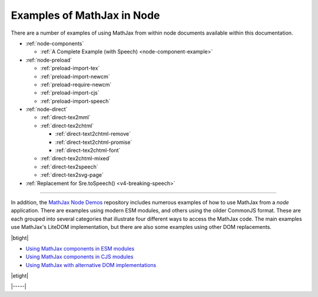 .. _node-examples:

###########################
Examples of MathJax in Node
###########################

There are a number of examples of using MathJax from within node
documents available within this documentation.

* :ref:`node-components`

  * :ref:`A Complete Example (with Speech) <node-component-example>`

* :ref:`node-preload`
  
  * :ref:`preload-import-tex`
  * :ref:`preload-import-newcm`
  * :ref:`preload-require-newcm`
  * :ref:`preload-import-cjs`
  * :ref:`preload-import-speech`

* :ref:`node-direct`

  * :ref:`direct-tex2mml`
  * :ref:`direct-tex2chtml`

    * :ref:`direct-text2chtml-remove`
    * :ref:`direct-text2chtml-promise`
    * :ref:`direct-tex2chtml-font`

  * :ref:`direct-tex2chtml-mixed`
  * :ref:`direct-tex2speech`
  * :ref:`direct-tex2svg-page`

* :ref:`Replacement for Sre.toSpeech() <v4-breaking-speech>`

-----

In addition, the `MathJax Node Demos
<https://github.com/mathjax/MathJax-demos-node#MathJax-demos-node>`__
repository includes numerous examples of how to use MathJax from a
`node` application.  There are examples using modern ESM modules, and
others using the oilder CommonJS format.  These are each grouped into
several categories that illustrate four different ways to access the
MathJax code.  The main examples use MathJax's LiteDOM implementation,
but there are also some examples using other DOM replacements.

|btight|

* `Using MathJax components in ESM modules
  <https://github.com/mathjax/MathJax-demos-node/tree/master/mjs>`__
* `Using MathJax components in CJS modules
  <https://github.com/mathjax/MathJax-demos-node/tree/master/cjs>`__
* `Using MathJax with alternative DOM implementations
  <https://github.com/mathjax/MathJax-demos-node/tree/master/dom>`__

|etight|

|-----|
